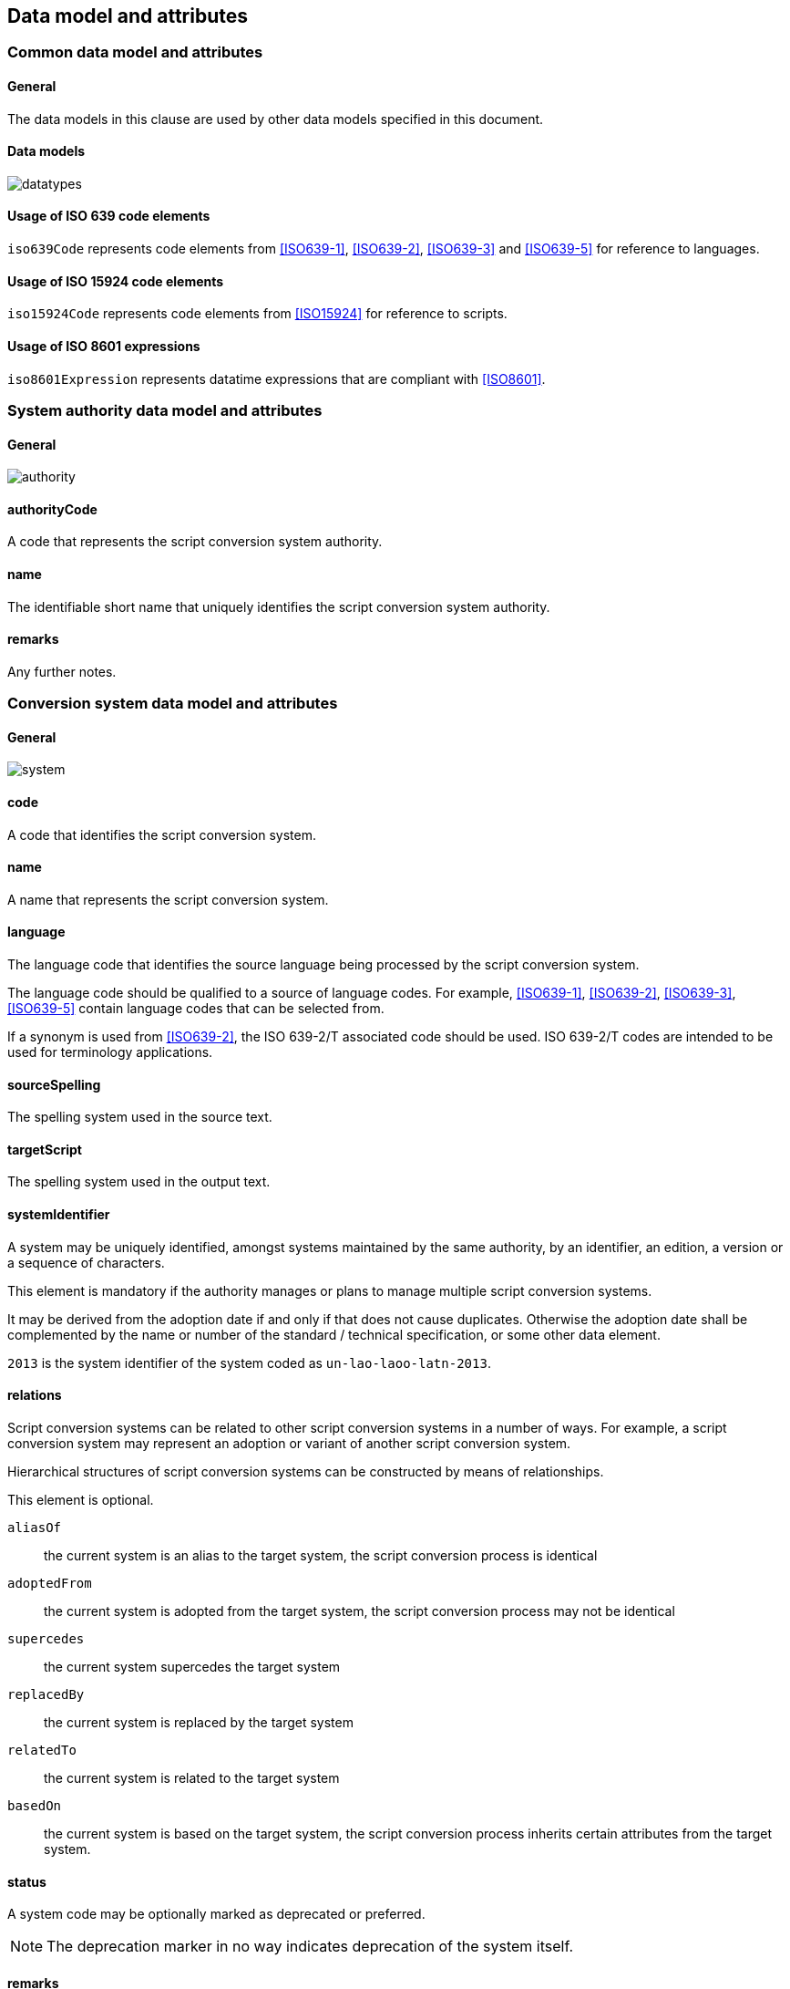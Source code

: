 
[[common-data]]
== Data model and attributes

=== Common data model and attributes

==== General

The data models in this clause are used by other data models specified in
this document.

==== Data models

image:../images/datatypes.png[]


[[iso-639]]
==== Usage of ISO 639 code elements

`iso639Code` represents code elements from <<ISO639-1>>, <<ISO639-2>>,
<<ISO639-3>> and <<ISO639-5>> for reference to languages.


[[iso-15924]]
==== Usage of ISO 15924 code elements

`iso15924Code` represents code elements from <<ISO15924>> for reference to
scripts.

[[iso-8601]]
==== Usage of ISO 8601 expressions

`iso8601Expression` represents datatime expressions that are compliant with
<<ISO8601>>.


[[sc-authority-data-model]]
=== System authority data model and attributes

==== General

image:../images/authority.png[]


==== authorityCode

A code that represents the script conversion system authority.


==== name

The identifiable short name that uniquely identifies the script conversion
system authority.


==== remarks

Any further notes.

[[sc-data-model]]
=== Conversion system data model and attributes

==== General

image:../images/system.png[]


==== code

A code that identifies the script conversion system.


==== name

A name that represents the script conversion system.


==== language

The language code that identifies the source language being processed
by the script conversion system.

The language code should be qualified to a source of language codes.
For example, <<ISO639-1>>, <<ISO639-2>>, <<ISO639-3>>, <<ISO639-5>>
contain language codes that can be selected from.

If a synonym is used from <<ISO639-2>>, the ISO 639-2/T associated code should
be used. ISO 639-2/T codes are intended to be used for terminology applications.


==== sourceSpelling

The spelling system used in the source text.


==== targetScript

The spelling system used in the output text.


==== systemIdentifier

A system may be uniquely identified, amongst systems maintained by the same
authority, by an identifier, an edition, a version or a sequence of characters.

This element is mandatory if the authority manages or plans to manage multiple
script conversion systems.

It may be derived from the adoption date if and only if that does not cause
duplicates.
Otherwise the adoption date shall be complemented by the name or number of the
standard / technical specification, or some other data element.

[example]
`2013` is the system identifier of the system coded as `un-lao-laoo-latn-2013`.


==== relations

Script conversion systems can be related to other script conversion systems
in a number of ways. For example, a script conversion system may represent
an adoption or variant of another script conversion system.

Hierarchical structures of script conversion systems can be constructed by means
of relationships.

This element is optional.

`aliasOf`:: the current system is an alias to the target system, the script conversion process is identical
`adoptedFrom`:: the current system is adopted from the target system, the script conversion process may not be identical
`supercedes`:: the current system supercedes the target system
`replacedBy`:: the current system is replaced by the target system
`relatedTo`:: the current system is related to the target system
`basedOn`:: the current system is based on the target system, the script conversion process inherits certain attributes from the target system.


==== status

A system code may be optionally marked as deprecated or preferred.

NOTE: The deprecation marker in no way indicates deprecation of the system
itself.


==== remarks

Any further notes.

The date of the adoption of the script conversation system by the authority may
be noted in the remarks.

A typical use case is to show its original code from the original system from
where this code has been imported.

[example]
`NOTE: OGC 11-122r1 code urd_Arab2Latn_ODNI_2004`
